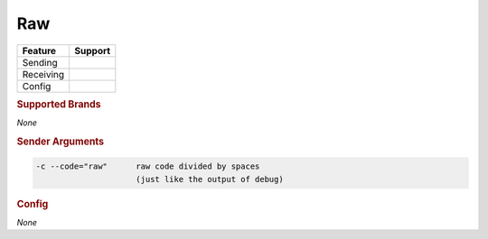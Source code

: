 .. |yes| image:: ../../images/yes.png
.. |no| image:: ../../images/no.png

.. role:: underline
   :class: underline

Raw
===

+------------------+-------------+
| **Feature**      | **Support** |
+------------------+-------------+
| Sending          | |yes|       |
+------------------+-------------+
| Receiving        | |no|        |
+------------------+-------------+
| Config           | |no|        |
+------------------+-------------+

.. rubric:: Supported Brands

*None*

.. rubric:: Sender Arguments

.. code-block:: console

   -c --code="raw"      raw code divided by spaces
                        (just like the output of debug)

.. rubric:: Config

*None*